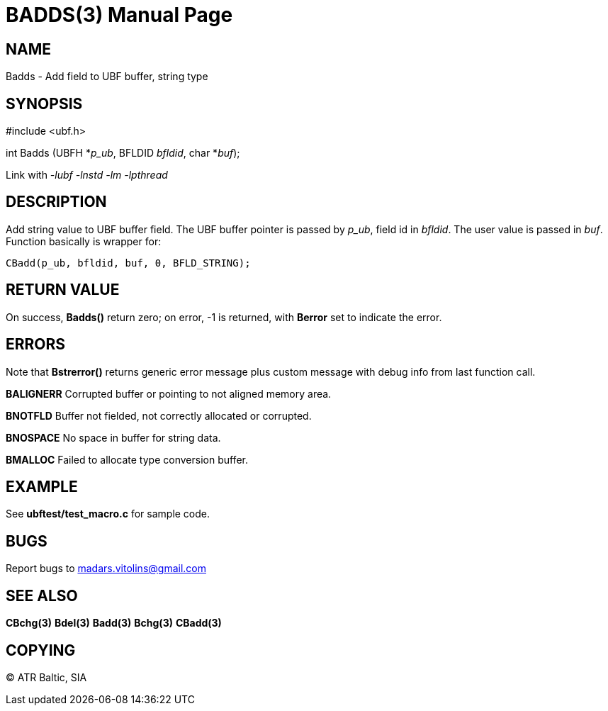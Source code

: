 BADDS(3)
========
:doctype: manpage


NAME
----
Badds - Add field to UBF buffer, string type


SYNOPSIS
--------

#include <ubf.h>

int Badds (UBFH *'p_ub', BFLDID 'bfldid', char *'buf');

Link with '-lubf -lnstd -lm -lpthread'

DESCRIPTION
-----------
Add string value to UBF buffer field. The UBF buffer pointer is passed by 'p_ub', field id in 'bfldid'. The user value is passed in 'buf'. Function basically is wrapper for:

--------------------------------------------------------------------------------
CBadd(p_ub, bfldid, buf, 0, BFLD_STRING);
--------------------------------------------------------------------------------

RETURN VALUE
------------
On success, *Badds()* return zero; on error, -1 is returned, with *Berror* set to indicate the error.

ERRORS
------
Note that *Bstrerror()* returns generic error message plus custom message with debug info from last function call.

*BALIGNERR* Corrupted buffer or pointing to not aligned memory area.

*BNOTFLD* Buffer not fielded, not correctly allocated or corrupted.

*BNOSPACE* No space in buffer for string data.

*BMALLOC* Failed to allocate type conversion buffer.

EXAMPLE
-------
See *ubftest/test_macro.c* for sample code.

BUGS
----
Report bugs to madars.vitolins@gmail.com

SEE ALSO
--------
*CBchg(3)* *Bdel(3)* *Badd(3)* *Bchg(3)* *CBadd(3)*

COPYING
-------
(C) ATR Baltic, SIA

